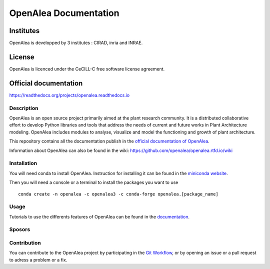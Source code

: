 .. openalea.rtfd.io:


======================
OpenAlea Documentation
======================

.. image:: https://readthedocs.org/projects/openalea/badge/?version=latest
   :target: https://openalea.readthedocs.io/en/latest/?badge=latest
   :alt: Documentation Status


Institutes
----------

OpenAlea is developped by 3 institutes : CIRAD, inria and INRAE.

License
-------
OpenAlea is licenced under the CeCILL-C free software license agreement.

Official documentation
----------------------
https://readthedocs.org/projects/openalea.readthedocs.io

Description
===========
OpenAlea is an open source project primarily aimed at the plant research community. It is a distributed collaborative effort to develop Python libraries and tools that address the needs of current and future works in Plant Architecture modeling. OpenAlea includes modules to analyse, visualize and model the functioning and growth of plant architecture. 

This repository contains all the documentation publish in the `official documentation of OpenAlea <https://readthedocs.org/projects/openalea.readthedocs.io/en/latest>`_.

Information about OpenAlea can also be found in the wiki: https://github.com/openalea/openalea.rtfd.io/wiki

Installation
============
You will need conda to install OpenAlea. Instruction for installing it can be found in the `miniconda website <https://conda.io/miniconda.html>`_.

Then you will need a console or a terminal to install the packages you want to use ::

    conda create -n openalea -c openalea3 -c conda-forge openalea.[package_name]

Usage
=====
Tutorials to use the differents features of OpenAlea can be found in the `documentation <https://openalea.readthedocs.io/en/latest/tutorials/index.html>`_.

Sposors
=======


Contribution
============
You can contribute to the OpenAlea project by participating in the `Git Workflow <http://virtualplants.github.io/contribute/devel/git-workflow.html>`_, or by opening an issue or a pull request to adress a problem or a fix.
